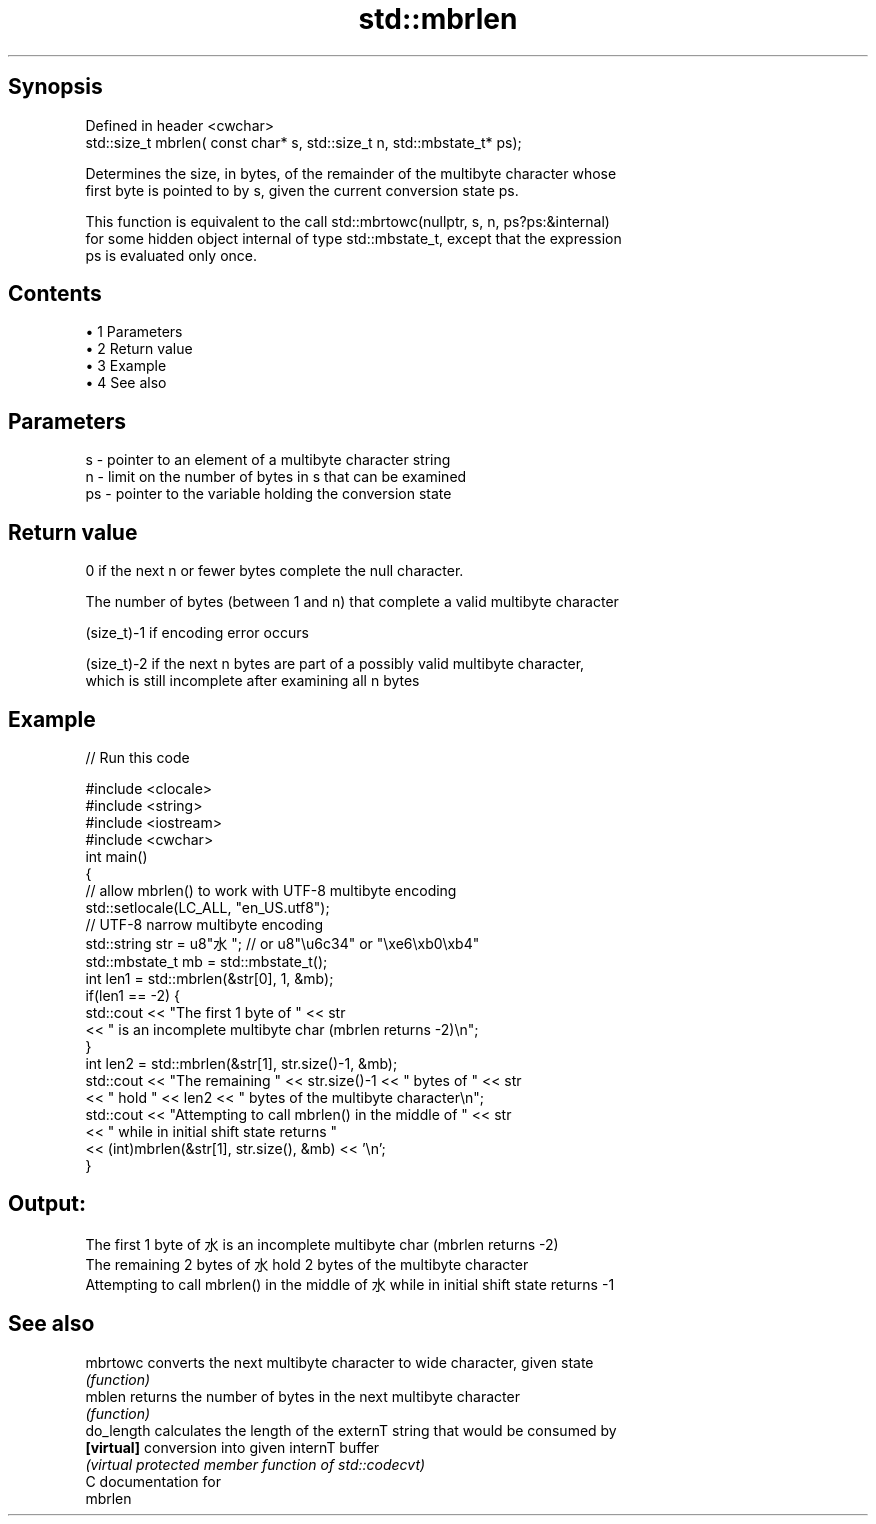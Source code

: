 .TH std::mbrlen 3 "Apr 19 2014" "1.0.0" "C++ Standard Libary"
.SH Synopsis
   Defined in header <cwchar>
   std::size_t mbrlen( const char* s, std::size_t n, std::mbstate_t* ps);

   Determines the size, in bytes, of the remainder of the multibyte character whose
   first byte is pointed to by s, given the current conversion state ps.

   This function is equivalent to the call std::mbrtowc(nullptr, s, n, ps?ps:&internal)
   for some hidden object internal of type std::mbstate_t, except that the expression
   ps is evaluated only once.

.SH Contents

     • 1 Parameters
     • 2 Return value
     • 3 Example
     • 4 See also

.SH Parameters

   s  - pointer to an element of a multibyte character string
   n  - limit on the number of bytes in s that can be examined
   ps - pointer to the variable holding the conversion state

.SH Return value

   0 if the next n or fewer bytes complete the null character.

   The number of bytes (between 1 and n) that complete a valid multibyte character

   (size_t)-1 if encoding error occurs

   (size_t)-2 if the next n bytes are part of a possibly valid multibyte character,
   which is still incomplete after examining all n bytes

.SH Example

   
// Run this code

 #include <clocale>
 #include <string>
 #include <iostream>
 #include <cwchar>
  
 int main()
 {
     // allow mbrlen() to work with UTF-8 multibyte encoding
     std::setlocale(LC_ALL, "en_US.utf8");
     // UTF-8 narrow multibyte encoding
     std::string str = u8"水"; // or u8"\\u6c34" or "\\xe6\\xb0\\xb4"
     std::mbstate_t mb = std::mbstate_t();
     int len1 = std::mbrlen(&str[0], 1, &mb);
     if(len1 == -2) {
         std::cout << "The first 1 byte of " << str
                   << " is an incomplete multibyte char (mbrlen returns -2)\\n";
     }
     int len2 = std::mbrlen(&str[1], str.size()-1, &mb);
     std::cout << "The remaining " << str.size()-1 << " bytes of " << str
               << " hold " << len2 << " bytes of the multibyte character\\n";
     std::cout << "Attempting to call mbrlen() in the middle of " << str
               << " while in initial shift state returns "
               << (int)mbrlen(&str[1], str.size(), &mb) << '\\n';
  
 }

.SH Output:

 The first 1 byte of 水 is an incomplete multibyte char (mbrlen returns -2)
 The remaining 2 bytes of 水 hold 2 bytes of the multibyte character
 Attempting to call mbrlen() in the middle of 水 while in initial shift state returns -1

.SH See also

   mbrtowc   converts the next multibyte character to wide character, given state
             \fI(function)\fP
   mblen     returns the number of bytes in the next multibyte character
             \fI(function)\fP
   do_length calculates the length of the externT string that would be consumed by
   \fB[virtual]\fP conversion into given internT buffer
             \fI(virtual protected member function of std::codecvt)\fP
   C documentation for
   mbrlen
